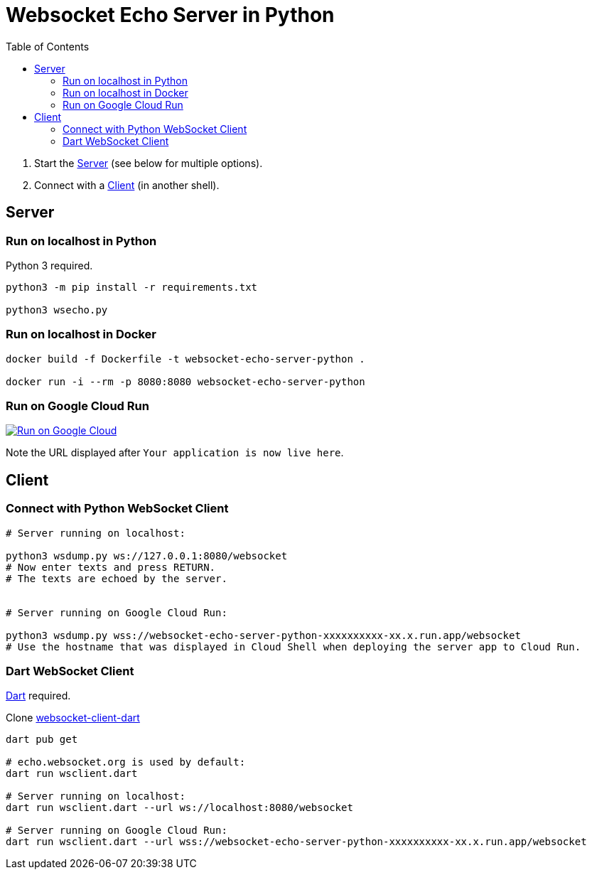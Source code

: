 = Websocket Echo Server in Python
:toc:
:toclevels: 10

1. Start the <<server,Server>> (see below for multiple options).
2. Connect with a <<client,Client>> (in another shell).

== Server [[server]]

=== Run on localhost in Python

Python 3 required.

[source%nowrap,bash]
----
python3 -m pip install -r requirements.txt

python3 wsecho.py
----

=== Run on localhost in Docker

[source%nowrap,bash]
----
docker build -f Dockerfile -t websocket-echo-server-python .

docker run -i --rm -p 8080:8080 websocket-echo-server-python
----

=== Run on Google Cloud Run [[server-cloudrun]]

image:https://deploy.cloud.run/button.svg[Run on Google Cloud,link=https://deploy.cloud.run]

Note the URL displayed after `Your application is now live here`.

== Client [[client]]

=== Connect with Python WebSocket Client

[source%nowrap,bash]
----
# Server running on localhost:

python3 wsdump.py ws://127.0.0.1:8080/websocket
# Now enter texts and press RETURN.
# The texts are echoed by the server.


# Server running on Google Cloud Run:

python3 wsdump.py wss://websocket-echo-server-python-xxxxxxxxxx-xx.x.run.app/websocket
# Use the hostname that was displayed in Cloud Shell when deploying the server app to Cloud Run.
----

=== Dart WebSocket Client

https://dart.dev/get-dart[Dart] required.

Clone https://github.com/buehren/websocket-client-dart[websocket-client-dart]

[source%nowrap,bash]
----
dart pub get

# echo.websocket.org is used by default:
dart run wsclient.dart

# Server running on localhost:
dart run wsclient.dart --url ws://localhost:8080/websocket

# Server running on Google Cloud Run:
dart run wsclient.dart --url wss://websocket-echo-server-python-xxxxxxxxxx-xx.x.run.app/websocket
----
